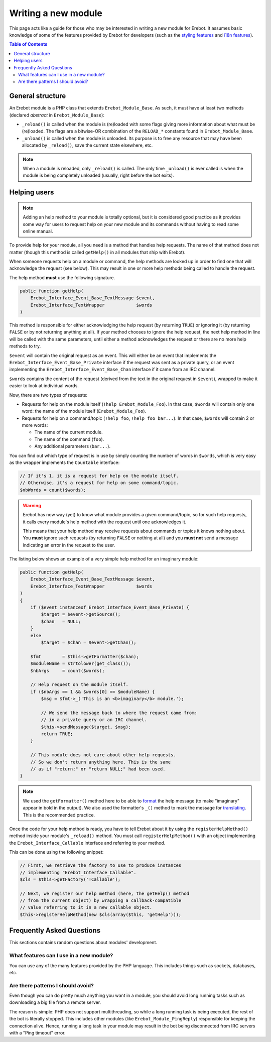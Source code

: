 Writing a new module
====================

This page acts like a guide for those who may be interested in writing a new
module for Erebot. It assumes basic knowledge of some of the features provided
by Erebot for developers (such as the `styling features`_ and `i18n features`_).

..  contents:: Table of Contents
    :local:

General structure
-----------------

An Erebot module is a PHP class that extends ``Erebot_Module_Base``.
As such, it must have at least two methods (declared *abstract* in
``Erebot_Module_Base``):

-   ``_reload()`` is called when the module is (re)loaded with some
    flags giving more information about what must be (re)loaded.
    The flags are a bitwise-OR combination of the ``RELOAD_*`` constants
    found in ``Erebot_Module_Base``.

-   ``_unload()`` is called when the module is unloaded. Its purpose
    is to free any resource that may have been allocated by ``_reload()``,
    save the current state elsewhere, etc.

..  note::
    When a module is reloaded, only ``_reload()`` is called.
    The only time ``_unload()`` is ever called is when the module
    is being completely unloaded (usually, right before the bot
    exits).


Helping users
-------------

..  note::
    Adding an help method to your module is totally optional, but it is
    considered good practice as it provides some way for users to request
    help on your new module and its commands without having to read some
    online manual.

To provide help for your module, all you need is a method that handles
help requests. The name of that method does not matter (though this method
is called ``getHelp()`` in all modules that ship with Erebot).

When someone requests help on a module or command, the help methods are
looked up in order to find one that will acknowledge the request (see below).
This may result in one or more help methods being called to handle the request.

The help method **must** use the following signature.

..  sourcecode:: inline-php

    public function getHelp(
        Erebot_Interface_Event_Base_TextMessage $event,
        Erebot_Interface_TextWrapper            $words
    )

This method is responsible for either acknowledging the help request
(by returning ``TRUE``) or ignoring it (by returning ``FALSE`` or by
not returning anything at all). If your method chooses to ignore the
help request, the next help method in line will be called with the
same parameters, until either a method acknowledges the request
or there are no more help methods to try.

``$event`` will contain the original request as an event. This will either be
an event that implements the ``Erebot_Interface_Event_Base_Private`` interface
if the request was sent as a private query, or an event implementing the
``Erebot_Interface_Event_Base_Chan`` interface if it came from an IRC channel.

``$words`` contains the content of the request (derived from the text in the
original request in ``$event``), wrapped to make it easier to look at individual
words.

Now, there are two types of requests:

-   Requests for help on the module itself (``!help Erebot_Module_Foo``).
    In that case, ``$words`` will contain only one word:
    the name of the module itself (``Erebot_Module_Foo``).

-   Requests for help on a command/topic (``!help foo``, ``!help foo bar...``).
    In that case, ``$words`` will contain 2 or more words:

    *   The name of the current module.
    *   The name of the command (``foo``).
    *   Any additional parameters (``bar...``).

You can find out which type of request is in use by simply counting the number
of words in ``$words``, which is very easy as the wrapper implements the
``Countable`` interface:

..  sourcecode:: inline-php

    // If it's 1, it is a request for help on the module itself.
    // Otherwise, it's a request for help on some command/topic.
    $nbWords = count($words);

..  warning::
    Erebot has now way (yet) to know what module provides a given
    command/topic, so for such help requests, it calls every module's
    help method with the request until one acknowledges it.

    This means that your help method may receive requests about commands
    or topics it knows nothing about. You **must** ignore such requests
    (by returning ``FALSE`` or nothing at all) and you **must not**
    send a message indicating an error in the request to the user.

The listing below shows an example of a very simple help method for
an imaginary module:

..  sourcecode:: inline-php

    public function getHelp(
        Erebot_Interface_Event_Base_TextMessage $event,
        Erebot_Interface_TextWrapper            $words
    )
    {
        if ($event instanceof Erebot_Interface_Event_Base_Private) {
            $target = $event->getSource();
            $chan   = NULL;
        }
        else
            $target = $chan = $event->getChan();

        $fmt        = $this->getFormatter($chan);
        $moduleName = strtolower(get_class());
        $nbArgs     = count($words);

        // Help request on the module itself.
        if ($nbArgs == 1 && $words[0] == $moduleName) {
            $msg = $fmt->_('This is an <b>imaginary</b> module.');

            // We send the message back to where the request came from:
            // in a private query or an IRC channel.
            $this->sendMessage($target, $msg);
            return TRUE;
        }

        // This module does not care about other help requests.
        // So we don't return anything here. This is the same
        // as if "return;" or "return NULL;" had been used.
    }

..  note::
    We used the ``getFormatter()`` method here to be able to `format`_ the help
    message (to make "imaginary" appear in bold in the output). We also used
    the formatter's ``_()`` method to mark the message for `translating`_.
    This is the recommended practice.


Once the code for your help method is ready, you have to tell Erebot about it
by using the ``registerHelpMethod()`` method inside your module's ``_reload()``
method. You must call ``registerHelpMethod()`` with an object implementing the
``Erebot_Interface_Callable`` interface and referring to your method.

This can be done using the following snippet:

..  sourcecode:: inline-php

    // First, we retrieve the factory to use to produce instances
    // implementing "Erebot_Interface_Callable".
    $cls = $this->getFactory('!Callable');

    // Next, we register our help method (here, the getHelp() method
    // from the current object) by wrapping a callback-compatible
    // value referring to it in a new callable object.
    $this->registerHelpMethod(new $cls(array($this, 'getHelp')));


Frequently Asked Questions
--------------------------

This sections contains random questions about modules' development.

What features can I use in a new module?
~~~~~~~~~~~~~~~~~~~~~~~~~~~~~~~~~~~~~~~~

You can use any of the many features provided by the PHP language.
This includes things such as sockets, databases, etc.

Are there patterns I should avoid?
~~~~~~~~~~~~~~~~~~~~~~~~~~~~~~~~~~

Even though you can do pretty much anything you want in a module,
you should avoid long running tasks such as downloading a big file
from a remote server.

The reason is simple: PHP does not support multithreading, so while
a long running task is being executed, the rest of the bot is literally
stopped. This includes other modules (like ``Erebot_Module_PingReply``)
responsible for keeping the connection alive. Hence, running a long task
in your module may result in the bot being disconnected from IRC servers
with a "Ping timeout" error.


..  _`styling features`:
..  _`format`:
    Styling.html
..  _`i18n features`:
..  _`translating`:
    Internationalization.html

.. vim: ts=4 et
